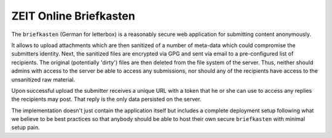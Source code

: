 ZEIT Online Briefkasten
-----------------------

The ``briefkasten`` (German for letterbox) is a reasonably secure web application for submitting content anonymously.

It allows to upload attachments which are then sanitized of a number of meta-data which could compromise the submitters identity. Next, the sanitized files are encrypted via GPG and sent via email to a pre-configured list of recipients. The original (potentially 'dirty') files are then deleted from the file system of the server. Thus, neither should admins with access to the server be able to access any submissions, nor should any of the recipients have access to the unsanitized raw material.

Upon successful upload the submitter receives a unique URL with a token that he or she can use to access any replies the recipients may post. That reply is the only data persisted on the server.

The implementation doesn't just contain the application itself but includes a complete deployment setup following what we believe to be best practices so that anybody should be able to host their own secure ``briefkasten`` with minimal setup pain.
